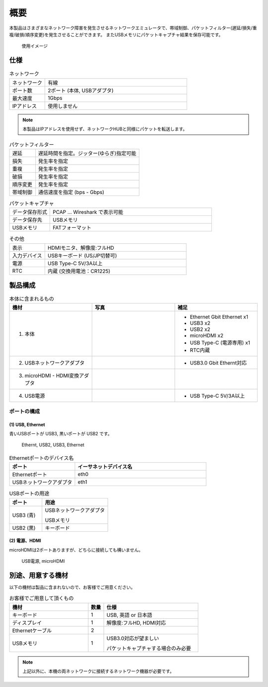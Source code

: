 概要
======

本製品はさまざまなネットワーク障害を発生させるネットワークエミュレータで、帯域制御、パケットフィルター(遅延/損失/重複/破損/順序変更)を発生させることができます。
またUSBメモリにパケットキャプチャ結果を保存可能です。

.. figure:: _static/overview.png
      :width: 80%

      使用イメージ



.. raw:: latex

   \clearpage


仕様
-------

.. table:: ネットワーク
  :widths: 10, 40

  ==============  ===================================
  ネットワーク     有線
  ポート数         2ポート (本体, USBアダプタ)
  最大速度         1Gbps
  IPアドレス       使用しません
  ==============  ===================================

.. note:: 

   本製品はIPアドレスを使用せず、ネットワークHUBと同様にパケットを転送します。


.. table:: パケットフィルター
  :widths: 10, 40

  ==============  =============================================
  遅延            遅延時間を指定。ジッター(ゆらぎ)指定可能
  損失            発生率を指定
  重複            発生率を指定
  破損            発生率を指定
  順序変更        発生率を指定
  帯域制御        通信速度を指定 (bps - Gbps)
  ==============  =============================================

.. table:: パケットキャプチャ
  :widths: 10, 40

  ================  ===================================
  データ保存形式    PCAP ... Wireshark で表示可能
  データ保存先      USBメモリ
  USBメモリ         FATフォーマット
  ================  ===================================

.. table:: その他
  :widths: 10, 40

  ================  ===================================
  表示               HDMIモニタ、解像度:フルHD
  入力デバイス       USBキーボード (US/JP切替可)
  電源               USB Type-C 5V/3A以上
  RTC                内蔵 (交換用電池：CR1225)
  ================  ===================================


製品構成
-----------


.. |main| image:: _static/main.png
   :align: bottom

.. |eth| image:: _static/ether-adapter.png
   :align: bottom

.. |hdmi| image:: _static/hdmi-adapter.png
   :align: bottom

.. |power| image:: _static/power.png
   :align: bottom

.. table:: 本体に含まれるもの
   :widths: 20, 20, 20

   ==================================  ==============  ================================
   機材                                  写真           補足
   ==================================  ==============  ================================
   1. 本体                              |main|          - Ethernet Gbit Ethernet x1
                                                        - USB3 x2
                                                        - USB2 x2
                                                        - microHDMI x2
                                                        - USB Type-C (電源専用) x1
                                                        - RTC内蔵
                                                         
   2. USBネットワークアダプタ           |eth|           - USB3.0 Gbit Ethernt対応
   3. microHDMI - HDMI変換アダプタ      |hdmi|
   4. USB電源                           |power|         - USB Type-C 5V/3A以上
   ==================================  ==============  ================================

.. raw:: latex

   \clearpage


ポートの構成
^^^^^^^^^^^^^^^^

(1) USB, Ethernet
`````````````````````````````
青いUSBポートが USB3, 黒いポートが USB2 です。

.. figure:: _static/side-usb.png
   :width: 45%

   Ethernt, USB2, USB3, Ethernet

.. table:: Ethernetポートのデバイス名
   :widths: 20, 40

   =========================  ================================
   ポート                      イーサネットデバイス名
   =========================  ================================
   Ethernetポート              eth0
   USBネットワークアダプタ     eth1
   =========================  ================================



.. table:: USBポートの用途
   :widths: 20, 40

   =================  ===========================================
   ポート              用途
   =================  ===========================================
   USB3  (青)          USBネットワークアダプタ

                       USBメモリ
   USB2  (黒)          キーボード
   =================  ===========================================


(2) 電源、HDMI
```````````````````````
microHDMIは2ポートありますが、どちらに接続しても構いません。

.. figure:: _static/side-hdmi.png
   :width: 45%

   USB電源, microHDMI


.. raw:: latex

   \clearpage

別途、用意する機材
---------------------

以下の機材は製品に含まれないので、お客様でご用意ください。


.. table:: お客様でご用意して頂くもの
   :widths: 50, 10, 60

   =====================  =========  ==============================================
   機材                     数量       仕様
   =====================  =========  ==============================================
   キーボード                1          USB, 英語 or 日本語
   ディスプレイ              1          解像度:フルHD, HDMI対応
   Ethernetケーブル          2
   USBメモリ                 1          USB3.0対応が望ましい

                                        パケットキャプチャする場合のみ必要
   =====================  =========  ==============================================

.. note::

   上記以外に、本機の両ネットワークに接続するネットワーク機器が必要です。

